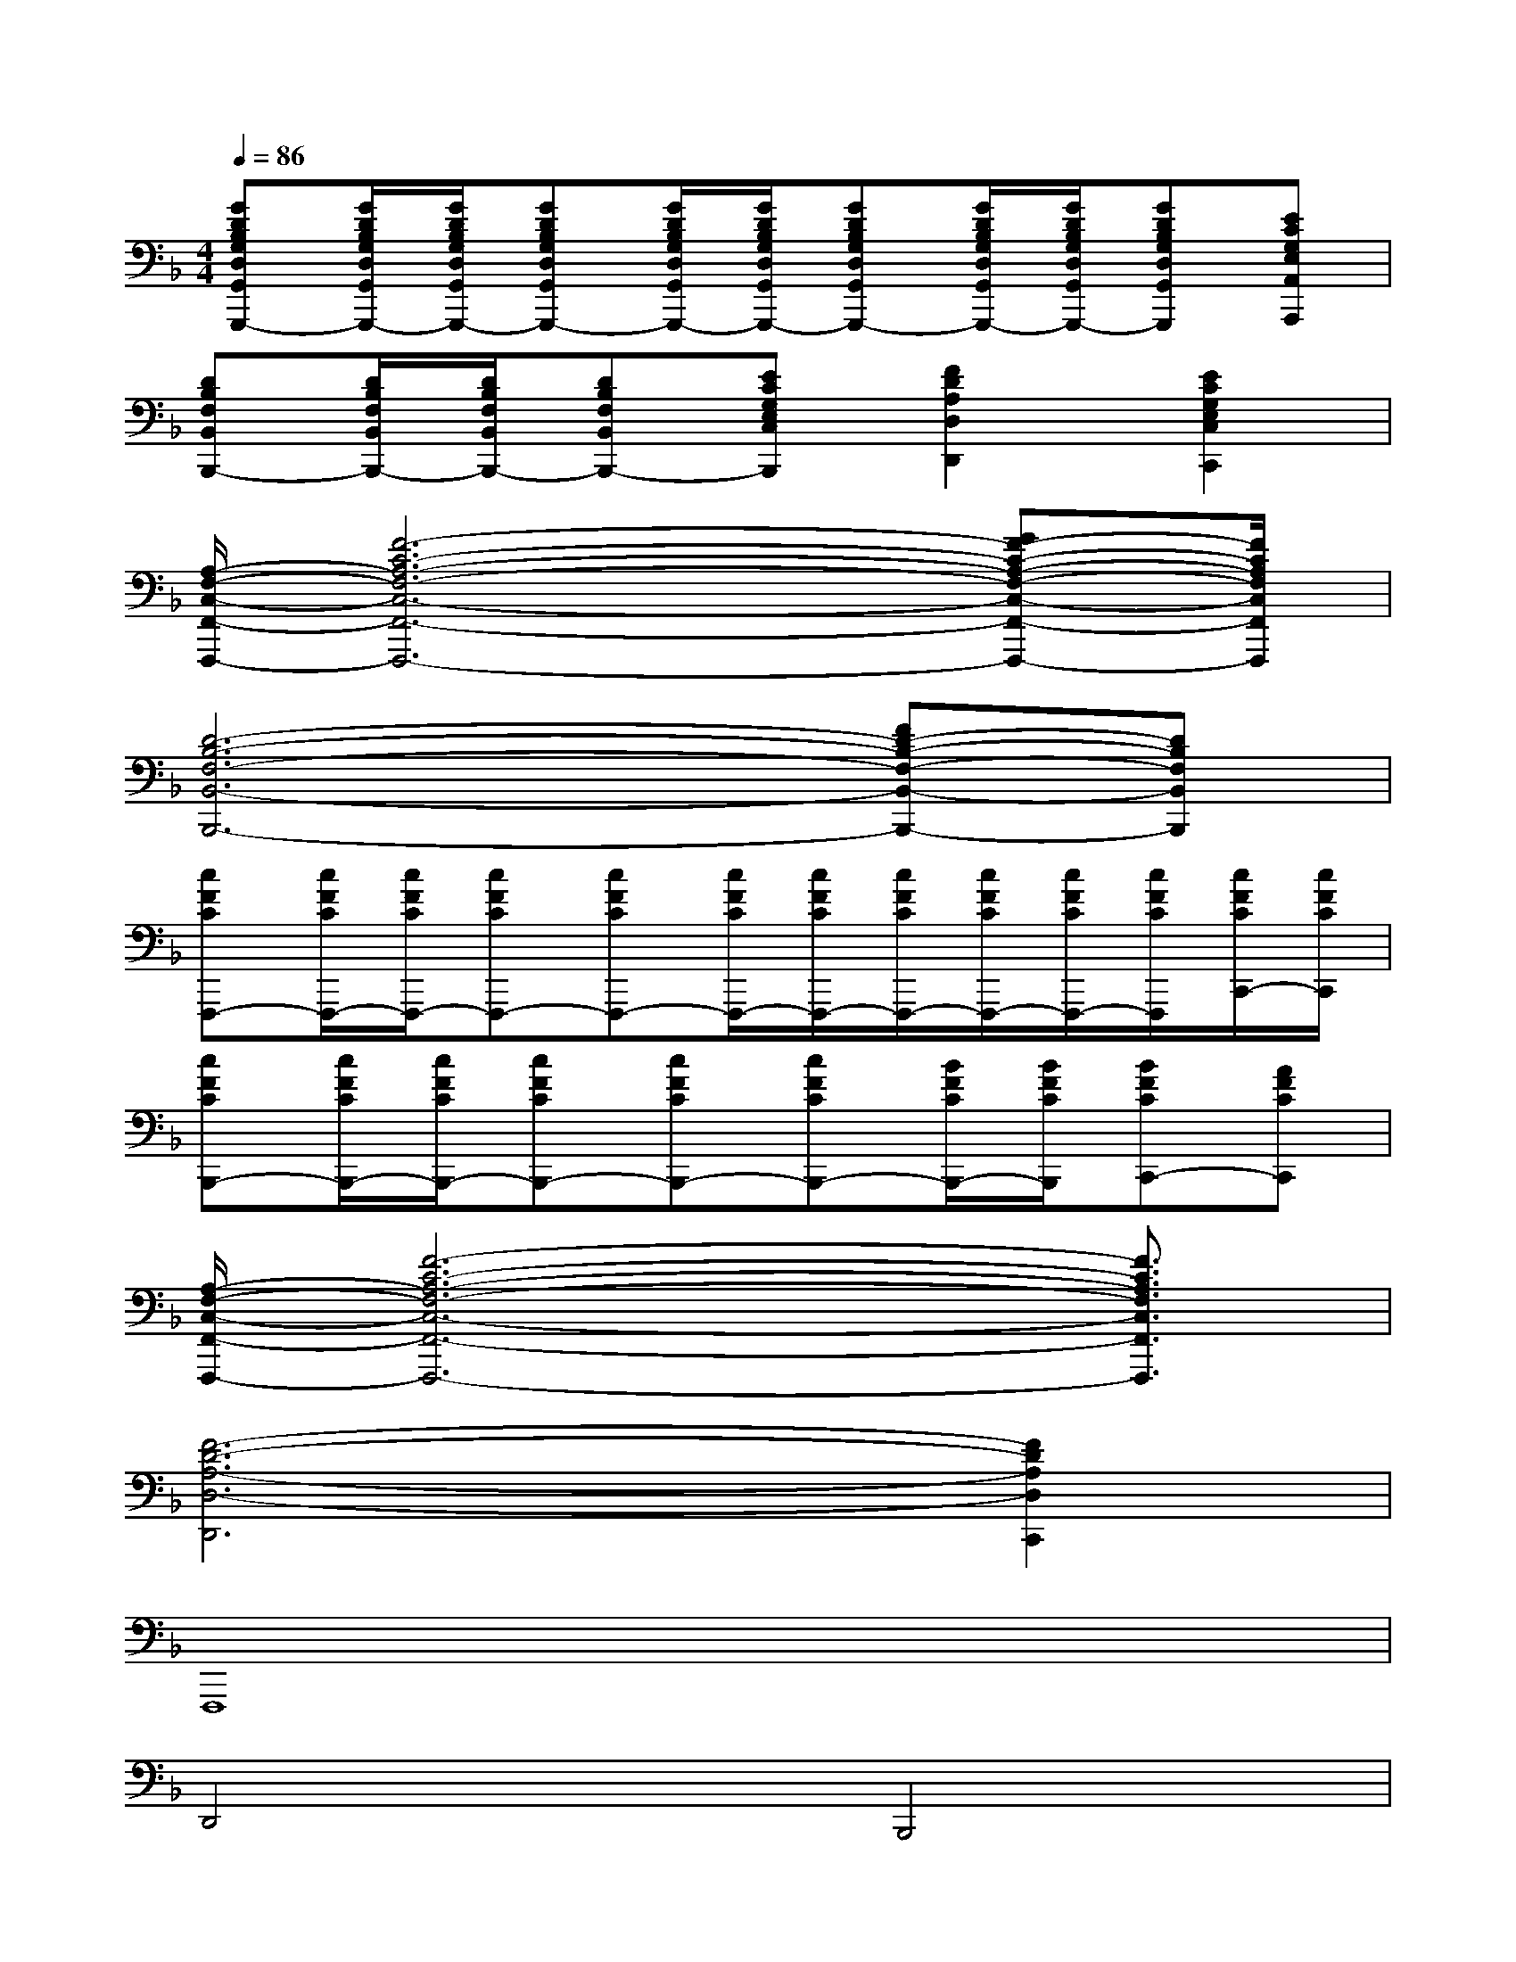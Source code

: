 X:1
T:
M:4/4
L:1/8
Q:1/4=86
K:F%1flats
V:1
[GDB,G,D,G,,G,,,-][G/2D/2B,/2G,/2D,/2G,,/2G,,,/2-][G/2D/2B,/2G,/2D,/2G,,/2G,,,/2-][GDB,G,D,G,,G,,,-][G/2D/2B,/2G,/2D,/2G,,/2G,,,/2-][G/2D/2B,/2G,/2D,/2G,,/2G,,,/2-][GDB,G,D,G,,G,,,-][G/2D/2B,/2G,/2D,/2G,,/2G,,,/2-][G/2D/2B,/2G,/2D,/2G,,/2G,,,/2-][GDB,G,D,G,,G,,,][ECG,E,A,,A,,,]|
[DB,F,B,,B,,,-][D/2B,/2F,/2B,,/2B,,,/2-][D/2B,/2F,/2B,,/2B,,,/2-][DB,F,B,,B,,,-][ECG,E,C,B,,,][F2D2A,2D,2D,,2][E2C2G,2E,2C,2C,,2]|
[A,/2-F,/2-C,/2-F,,/2-F,,,/2-][F6-C6-A,6-F,6-C,6-F,,6-F,,,6-][GF-C-A,-F,-C,-F,,-F,,,-][F/2C/2A,/2F,/2C,/2F,,/2F,,,/2]|
[D6-B,6-F,6-B,,6-B,,,6-][FD-B,-F,-B,,-B,,,-][DB,F,B,,B,,,]|
[cFCF,,,-][c/2F/2C/2F,,,/2-][c/2F/2C/2F,,,/2-][cFCF,,,-][cFCF,,,-][c/2F/2C/2F,,,/2-][c/2F/2C/2F,,,/2-][c/2F/2C/2F,,,/2-][c/2F/2C/2F,,,/2-][c/2F/2C/2F,,,/2-][c/2F/2C/2F,,,/2][c/2F/2C/2C,,/2-][c/2F/2C/2C,,/2]|
[cFCB,,,-][c/2F/2C/2B,,,/2-][c/2F/2C/2B,,,/2-][cFCB,,,-][cFCB,,,-][cFCB,,,-][B/2F/2C/2B,,,/2-][B/2F/2C/2B,,,/2][BFCC,,-][AFCC,,]|
[A,/2-F,/2-C,/2-F,,/2-F,,,/2-][F6-C6-A,6-F,6-C,6-F,,6-F,,,6-][F3/2C3/2A,3/2F,3/2C,3/2F,,3/2F,,,3/2]|
[F6-D6-A,6-D,6-D,,6][F2D2A,2D,2C,,2]|
F,,,8|
D,,4B,,,4|
C,,6B,,,2|
C,,4F,,,4|
B,,,8|
C,,8|
[F6C6A,6F,6C,6F,,6F,,,6][E2C2G,2E,2C,2C,,2]|
[F6D6A,6D,6D,,6][E2C2G,2E,2C,2C,,2]